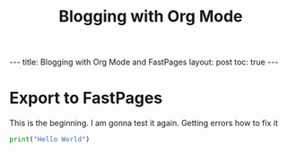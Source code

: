 #+TITLE: Blogging with Org Mode
#+BEGIN_EXPORT html

---
title: Blogging with Org Mode and FastPages
layout: post
toc: true
---

#+END_EXPORT



* Export to FastPages
  This is the beginning. I am gonna test it again. Getting errors how to fix it

#+BEGIN_SRC python
  print("Hello World")
#+END_SRC